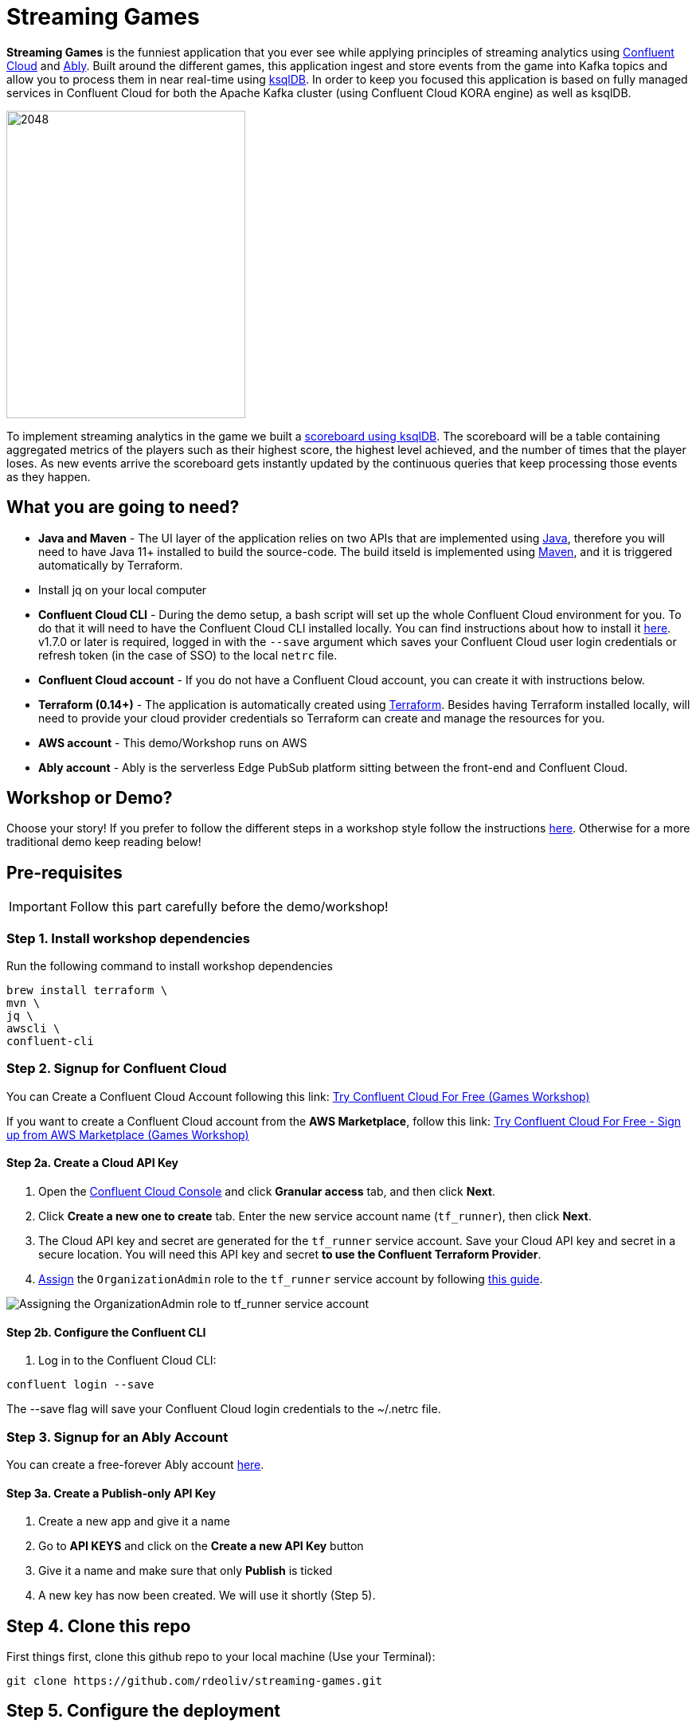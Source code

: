 = Streaming Games
:imagesdir: adocs/images/


*Streaming Games* is the funniest application that you ever see while applying principles of streaming analytics using https://confluent.cloud[Confluent Cloud] and https://ably.com[Ably]. Built around the different games, this application ingest and store events from the game into Kafka topics and allow you to process them in near real-time using https://ksqldb.io/[ksqlDB]. In order to keep you focused this application is based on fully managed services in Confluent Cloud for both the Apache Kafka cluster (using Confluent Cloud KORA engine) as well as ksqlDB.

image::2048.jpg[2048,300,386]

To implement streaming analytics in the game we built a  link:statements.sql[scoreboard using ksqlDB]. The scoreboard will be a table containing aggregated metrics of the players such as their highest score, the highest level achieved, and the number of times that the player loses. As new events arrive the scoreboard gets instantly updated by the continuous queries that keep processing those events as they happen.

== What you are going to need?

* *Java and Maven* - The UI layer of the application relies on two APIs that are implemented using https://openjdk.java.net/[Java], therefore you will need to have Java 11+ installed to build the source-code. The build itseld is implemented using https://maven.apache.org/[Maven], and it is triggered automatically by Terraform.
* Install jq on your local computer
* *Confluent Cloud CLI* - During the demo setup, a bash script will set up the whole Confluent Cloud environment for you. To do that it will need to have the Confluent Cloud CLI installed locally. You can find instructions about how to install it https://docs.confluent.io/current/cloud/cli/index.html[here]. v1.7.0 or later is required, logged in with the ``--save`` argument which saves your Confluent Cloud user login credentials or refresh token (in the case of SSO) to the local ``netrc`` file.
* *Confluent Cloud account* - If you do not have a Confluent Cloud account, you can create it with instructions below.
* *Terraform (0.14+)* - The application is automatically created using https://www.terraform.io[Terraform]. Besides having Terraform installed locally, will need to provide your cloud provider credentials so Terraform can create and manage the resources for you.
* *AWS account* - This demo/Workshop runs on AWS
* *Ably account* - Ably is the serverless Edge PubSub platform sitting between the front-end and Confluent Cloud.

== Workshop or Demo?
Choose your story! If you prefer to follow the different steps in a workshop style follow the instructions https://gianlucanatali.github.io/streaming-games/index.html[here]. Otherwise for a more traditional demo keep reading below!


== Pre-requisites

[IMPORTANT]
====
Follow this part carefully before the demo/workshop!
====

=== Step 1. Install workshop dependencies

Run the following command to install workshop dependencies
[source,bash]
----
brew install terraform \
mvn \
jq \
awscli \
confluent-cli
----


=== Step 2. Signup for Confluent Cloud

You can Create a Confluent Cloud Account following this link: https://www.confluent.io/confluent-cloud/tryfree/?utm_campaign=tm.campaigns_cd.Q223_EMEA_AWS-Pacman-Workshop&utm_source=marketo&utm_medium=workshop[Try Confluent Cloud For Free (Games Workshop)]

If you want to create a Confluent Cloud account from the *AWS Marketplace*, follow this link:
https://www.confluent.io/partner/amazon-web-services/?utm_campaign=tm.campaigns_cd.mp-workshop-pacman-emea-awsmarketplace&utm_medium=marketingemail[Try Confluent Cloud For Free - Sign up from AWS Marketplace (Games Workshop)]

==== Step 2a. Create a Cloud API Key

1. Open the https://confluent.cloud/settings/api-keys/create[Confluent Cloud Console] and click **Granular access** tab, and then click **Next**.
2. Click **Create a new one to create** tab. Enter the new service account name (`tf_runner`), then click **Next**.
3. The Cloud API key and secret are generated for the `tf_runner` service account. Save your Cloud API key and secret in a secure location. You will need this API key and secret **to use the Confluent Terraform Provider**.
4. https://confluent.cloud/settings/org/assignments[Assign] the `OrganizationAdmin` role to the `tf_runner` service account by following https://docs.confluent.io/cloud/current/access-management/access-control/cloud-rbac.html#add-a-role-binding-for-a-user-or-service-account[this guide].

image::https://github.com/confluentinc/terraform-provider-confluent/raw/master/docs/images/OrganizationAdmin.png[Assigning the OrganizationAdmin role to tf_runner service account]

==== Step 2b. Configure the Confluent CLI

1. Log in to the Confluent Cloud CLI:

[source,bash]
----
confluent login --save
----

The --save flag will save your Confluent Cloud login credentials to the ~/.netrc file.

=== Step 3. Signup for an Ably Account

You can create a free-forever Ably account http://ably.com/sign-up[here].

==== Step 3a. Create a Publish-only API Key

1. Create a new app and give it a name
2. Go to *API KEYS* and click on the *Create a new API Key* button
3. Give it a name and make sure that only *Publish* is ticked
4. A new key has now been created. We will use it shortly (Step 5).

== Step 4. Clone this repo
First things first, clone this github repo to your local machine (Use your Terminal):

[source,bash]
----
git clone https://github.com/rdeoliv/streaming-games.git
----

== Step 5. Configure the deployment

The whole workshop creation is scripted. The script will leverage Terraform to:
* As mentioned before the application uses a Kafka cluster running in a fully managed service for Apache Kafka. Therefore the first thing it will provision is Confluent Cloud resources using the Confluent Cloud CLI. If you are interested in how you can create a cluster in Confluent Cloud via the Web UI have a look at our https://docs.confluent.io/current/quickstart/cloud-quickstart/index.html[Quick Start for Apache Kafka using Confluent Cloud].
* Spin up the other resources needed in AWS (Cloudfront distribution and S3)

Run the following steps to configure the workshop

1. Create the demo.cfg file using the example provided in the config folder
+
[source,bash]
----
cp config/demo.cfg.example config/demo.cfg
----
+
2. Provide the required information on the 'demo.cfg' file
+
[source,bash]
----
export TF_VAR_aws_profile="<AWS_PROFILE>"
export TF_VAR_aws_region="eu-west-2"
export TF_VAR_schema_registry_region="eu-central-1"
export TF_VAR_confluent_cloud_api_key=="<CONFLUENT_CLOUD_API_KEY>"
export TF_VAR_confluent_cloud_api_secret="<CONFLUENT_CLOUD_API_SECRET>"
export TF_VAR_ably_key="<ABLY_API_KEY>"
----
we advice using the utility https://github.com/Nike-Inc/gimme-aws-creds[gimme-aws-creds] if you use Okta to login in AWS. You can also use the https://granted.dev/[granted] CLI for AWS creds.
Amend any of the config as you see fit for your preference (Like the aws region or Schema registry Region)
+
3. If you are not using gimme-aws-creds, create a credential file as described https://registry.terraform.io/providers/hashicorp/aws/latest/docs#shared-configuration-and-credentials-files[here].
The file in ``~/.aws/credentials`` should look like this (An example below)
+
[source,bash]
----
[default]
aws_access_key_id=AKIAIOSFODNN7EXAMPLE
aws_secret_access_key=wJalrXUtnFEMI/K7MDENG/bPxRfiCYEXAMPLEKEY
----
You can set ``TF_VAR_aws_profile="default"`` in the ``demo.cfg`` file

== Step 6. Deploying the application

The application is essentially a set of link:https://github.com/gianlucanatali/demo-scene/tree/master/streaming-games/games/2048[HTML/CSS/JS files] that forms a microsite that can be hosted statically anywhere. But for the sake of coolness we will deploy this microsite in a S3 bucket from AWS. This bucket will be created in the same region selected for the Confluent Cloud cluster to ensure that the application will be co-located. The application will emit events that will be processed by a event handler implemented as an API Gateway which uses a Lambda function as backend. This event handler API receives the events and writes them into Kafka using ksqlDB.

image::arch.png[align="left"]

Please note that during deployment, the script takes care of creating the required Kafka topics and also the ksqlDB queries. Therefore, there is no need to manually create them.

1. Start the demo creation
+
[source,bash]
----
./start.sh
----
+
2. At the end of the provisioning the Output with the demo endpoint will be shown. Paste the demo url in your browser and start playing!
+
[source,bash]
----
Outputs:

Handy link and Confluent info:
 - PLAY HERE --> https://d3q01rwt2f2mo0.cloudfront.net
Created Kafka API KEY --> BZVXOWRGE*******
Created Kafka API KEY secret --> CaASeIfQHbZCW4xI1x9*******
Bootstrap endpoint -->
----
+

== Step 7. Configure the Ably native integration while waiting for the content to be available

> **Note**
> It will take a bit of time for the content to be available via cloudfront. If accessing the link returned by the script you see an error message like the one below, don't worry: just give it some more minutes and try the link again. Make sure you are not hitting refresh, as cloudfront might have sent you to a different url. It can take up to 1hr for the cloudfront distribution to be available.

image::error-cloud-front.png[]

You can try to speed up this process using the trick explained in this medium article: https://medium.com/the-scale-factory/is-your-cloudfront-distribution-stuck-in-progress-7e3aead1337b[Is your CloudFront distribution stuck “in progress”?]
In the meantime, let's define the streaming integration.

=== Step 7.a

1. In your Ably app, go to the *Integrations* tab and click on *New Integration Rule*
2. Select Firehose and choose Kafka as target service
3. Set *Channel Filter* to ``game-events``
4. Encoding should be ``JSON`` and each message should *NOT* be envelopped
5. Set the Kafka Routing Key to ``USER_GAME``
6. Set the Authentication mechanism to SASL/PLAIN and copy paste the Confluent Cloud credentials from the end of Step 6
7. Underneath those Confluent Cloud Credentials in the terraform output, you will also find the Broker Endpoint
8. Once all filled-in, click on *Create*. The new rule is now created, go ahead and test it using the *Test rule* button.

=== Step 7.b

Repeat the above steps and create a new Kafka integration with the channel filter set to ``losses-events`` and the Routing Key to ``USER_LOSSES``.

Great, you should now have 2 integration rules that will redirect all messages on the Ably channels into the corresponding Kafka Topic.
You can now check again if your app is available in the Cloudfront distribution.

=== Step 8. Check the scoreboard

First things first: Play with the game and share your game link with your friends to populate data!
You can make sure the data is flowing into the Confluent following the steps below:

1. In Confluent UI go to the environment and the cluster within it, created by the terraform script - should start with with ``streaming-games``

2. Click on *Topics* and choose ``USER_GAME`` topic

image::topicui.png[]

As users engage with the 2048 game, two types of events will be generated. The first is referred to as the "User Game" event and includes information about the user's current game state, such as their score, level, and remaining lives. This event will be triggered every time the user's score changes, advances to a new level, or loses a life.

The second type of event is called the "User Losses" event, which as the name suggests, captures data related to the user's loss in the game. This event is triggered when the player reaches the game-over state.
The scoreboard can be visualized in real time by clicking on the *SCOREBOARD* link in the 2048 game (top right corner). It is also available in the other games.

image::scoreboard.png[]

To build a scoreboard out of this, we created a streaming analytics pipeline that transform these raw events into a table with the scoreboard that is updated in near real-time.

image::pipeline.png[]

ksqlDB supports link:https://docs.ksqldb.io/en/0.14.0-ksqldb/concepts/queries/pull/[Pull queries], where you can get the results for a query in a more traditional fashion (instead of Push queries).

A query to the STATS_PER_USER table is sent to ksqlDB, to get all the players scores for the selected game.

[source,sql]
----
SELECT
  USER_KEY->USER,
  HIGHEST_SCORE,
  HIGHEST_LEVEL,
  TOTAL_LOSSES
FROM STATS_PER_USER
WHERE GAME_NAME='2048';
----

=== the ksqlDB queries that built this streaming pipeline

To implement the pipeline we will use ksqlDB.

=== LOSSES_PER_USER Table
Let's create a table to count the number of losses for each player.

[source,sql]
----
CREATE TABLE LOSSES_PER_USER AS
SELECT
  USER_KEY,
  USER_KEY -> USER AS USER,
  USER_KEY -> GAME_NAME AS GAME_NAME,
  COUNT(USER_KEY) AS TOTAL_LOSSES
FROM
  USER_LOSSES
GROUP BY
  USER_KEY;
----

=== Create the STATS_PER_USER Table

[source,sql]
----
CREATE TABLE STATS_PER_USER AS
SELECT
  UG.USER_KEY AS USER_KEY,
  UG.USER_KEY -> USER AS USER,
  UG.USER_KEY -> GAME_NAME AS GAME_NAME,
  MAX(UG.GAME -> SCORE) AS HIGHEST_SCORE,
  MAX(UG.GAME -> LEVEL) AS HIGHEST_LEVEL,
  MAX(
    CASE WHEN LPU.TOTAL_LOSSES IS NULL THEN CAST(0 AS BIGINT) ELSE LPU.TOTAL_LOSSES END
  ) AS TOTAL_LOSSES
FROM
  USER_GAME UG
  LEFT JOIN LOSSES_PER_USER LPU ON UG.USER_KEY = LPU.USER_KEY
GROUP BY
  UG.USER_KEY;
----



== Step 9. Destroy the resources (save money!)

The great thing about Cloud resources is that you can spin the up and down with few commands. Once you are finished with this worksho/demo , remember to destroy the resources you created today, to avoid incuring in charges if you are not planning to use this. You can always spin it up again anytime you want (uncomment the run_as_workshop variable in the config file if you want to automate the creation of ksqlDB queries, so you can demo the app without any manual effort)!


*Note:* When you are done with the application, you can automatically destroy all the resources created using the command below:

[source,bash]
----
./stop.sh
----



== Troubleshooting



== License

This project is licensed under the link:LICENSE[Apache 2.0 License.]
